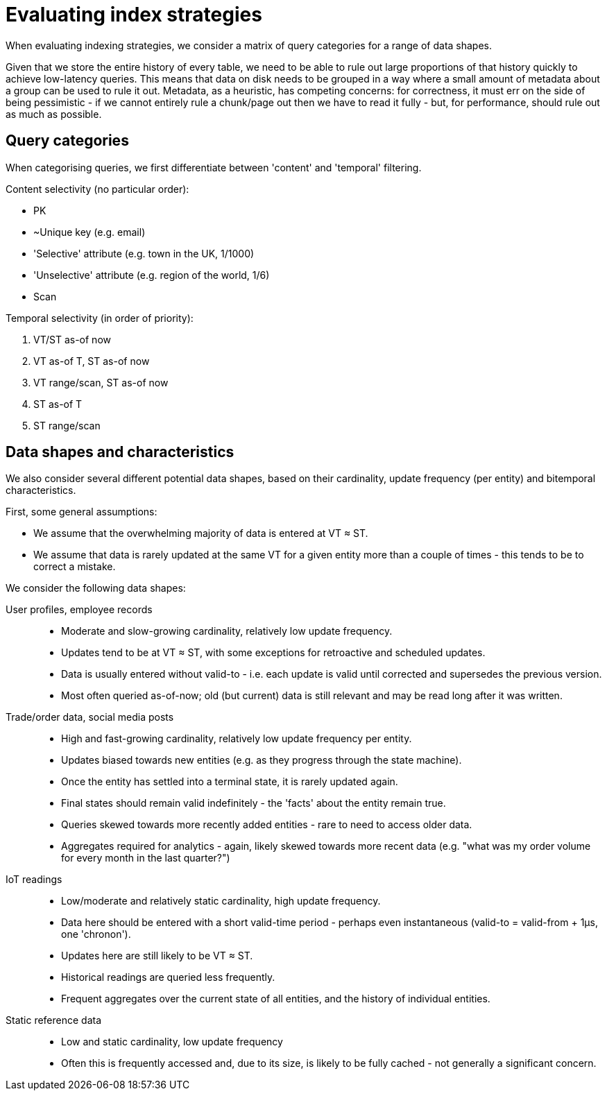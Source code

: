 = Evaluating index strategies

:written: 2024-10-29
:reviewed: 2024-10-29

When evaluating indexing strategies, we consider a matrix of query categories for a range of data shapes.

Given that we store the entire history of every table, we need to be able to rule out large proportions of that history quickly to achieve low-latency queries.
This means that data on disk needs to be grouped in a way where a small amount of metadata about a group can be used to rule it out.
Metadata, as a heuristic, has competing concerns: for correctness, it must err on the side of being pessimistic - if we cannot entirely rule a chunk/page out then we have to read it fully - but, for performance, should rule out as much as possible.

== Query categories

When categorising queries, we first differentiate between 'content' and 'temporal' filtering.

Content selectivity (no particular order):

* PK
* ~Unique key (e.g. email)
* 'Selective' attribute (e.g. town in the UK, 1/1000)
* 'Unselective' attribute (e.g. region of the world, 1/6)
* Scan

Temporal selectivity (in order of priority):

1. VT/ST as-of now
2. VT as-of T, ST as-of now
3. VT range/scan, ST as-of now
4. ST as-of T
5. ST range/scan

== Data shapes and characteristics

We also consider several different potential data shapes, based on their cardinality, update frequency (per entity) and bitemporal characteristics.

First, some general assumptions:

* We assume that the overwhelming majority of data is entered at VT ≈ ST.
* We assume that data is rarely updated at the same VT for a given entity more than a couple of times - this tends to be to correct a mistake.

We consider the following data shapes:

User profiles, employee records::
* Moderate and slow-growing cardinality, relatively low update frequency.
* Updates tend to be at VT ≈ ST, with some exceptions for retroactive and scheduled updates.
* Data is usually entered without valid-to - i.e. each update is valid until corrected and supersedes the previous version.
* Most often queried as-of-now; old (but current) data is still relevant and may be read long after it was written.

Trade/order data, social media posts::
* High and fast-growing cardinality, relatively low update frequency per entity.
* Updates biased towards new entities (e.g. as they progress through the state machine).
* Once the entity has settled into a terminal state, it is rarely updated again.
* Final states should remain valid indefinitely - the 'facts' about the entity remain true.
* Queries skewed towards more recently added entities - rare to need to access older data.
* Aggregates required for analytics - again, likely skewed towards more recent data (e.g. "what was my order volume for every month in the last quarter?")

IoT readings::
* Low/moderate and relatively static cardinality, high update frequency.
* Data here should be entered with a short valid-time period - perhaps even instantaneous (valid-to = valid-from + 1µs, one 'chronon').
* Updates here are still likely to be VT ≈ ST.
* Historical readings are queried less frequently.
* Frequent aggregates over the current state of all entities, and the history of individual entities.

Static reference data::
* Low and static cardinality, low update frequency
* Often this is frequently accessed and, due to its size, is likely to be fully cached - not generally a significant concern.

